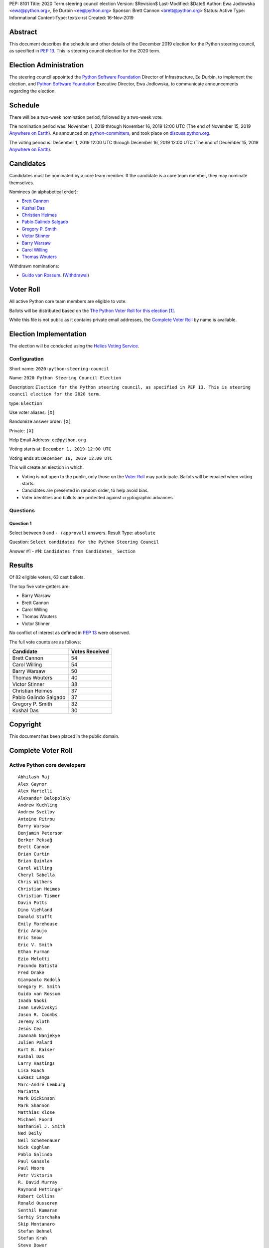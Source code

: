 PEP: 8101
Title: 2020 Term steering council election
Version: $Revision$
Last-Modified: $Date$
Author: Ewa Jodlowska <ewa@python.org>, Ee Durbin <ee@python.org>
Sponsor: Brett Cannon <brett@python.org>
Status: Active
Type: Informational
Content-Type: text/x-rst
Created: 16-Nov-2019


Abstract
========

This document describes the schedule and other details of the December
2019 election for the Python steering council, as specified in
:pep:`13`. This is steering council election for the 2020 term.


Election Administration
=======================

The steering council appointed the
`Python Software Foundation <https://www.python.org/psf-landing/>`__
Director of Infrastructure, Ee Durbin, to implement the election,
and `Python Software Foundation <https://www.python.org/psf-landing/>`__
Executive Director, Ewa Jodlowska, to communicate announcements
regarding the election.


Schedule
========

There will be a two-week nomination period, followed by a two-week
vote.

The nomination period was: November 1, 2019 through November 16, 2019 12:00 UTC
(The end of November 15, 2019 `Anywhere on Earth
<http://www.ieee802.org/16/aoe.html>`_). As announced on `python-committers
<https://mail.python.org/archives/list/python-committers@python.org/thread/4N6WEWVSE6JQ64KDFGQRWFG33MSHRMCK/>`_,
and took place on `discuss.python.org <https://discuss.python.org/t/about-the-steering-council-nominations-category/2459>`_.

The voting period is: December 1, 2019 12:00 UTC through December 16, 2019
12:00 UTC (The end of December 15, 2019 `Anywhere on Earth
<http://www.ieee802.org/16/aoe.html>`_).


Candidates
==========

Candidates must be nominated by a core team member. If the candidate
is a core team member, they may nominate themselves.

Nominees (in alphabetical order):

- `Brett Cannon <https://discuss.python.org/t/steering-council-nomination-brett-cannon-2020-term/2566>`_
- `Kushal Das <https://discuss.python.org/t/steering-council-nomination-kushal-das-2020-term/2662>`_
- `Christian Heimes <https://discuss.python.org/t/steering-council-nomination-christian-heimes-2020-term/2661>`_
- `Pablo Galindo Salgado <https://discuss.python.org/t/steering-council-nomination-pablo-galindo-salgado-2020-term/2667>`_
- `Gregory P. Smith <https://discuss.python.org/t/steering-council-nomination-gregory-p-smith-2020-term/2668>`_
- `Victor Stinner <https://discuss.python.org/t/steering-council-nomination-victor-stinner-2020-term/2658>`_
- `Barry Warsaw <https://discuss.python.org/t/steering-council-nomination-barry-warsaw-2020-term/2601>`_
- `Carol Willing <https://discuss.python.org/t/steering-council-nomination-carol-willing-2020-term/2593>`_
- `Thomas Wouters <https://discuss.python.org/t/steering-council-nomination-thomas-wouters-2020-term/2615>`_

Withdrawn nominations:

- `Guido van Rossum <https://discuss.python.org/t/steering-council-nomination-guido-van-rossum-2020-term/2657>`_. (`Withdrawal <https://discuss.python.org/t/steering-council-nomination-guido-van-rossum-2020-term/2657/11>`_)

Voter Roll
==========

All active Python core team members are eligible to vote.

Ballots will be distributed based on the `The Python Voter Roll for this
election
<https://github.com/python/voters/blob/master/voter-files/2019-12-01-2020-python-steering-council-election.csv>`_
[1]_.

While this file is not public as it contains private email addresses, the
`Complete Voter Roll`_ by name is available.

Election Implementation
=======================

The election will be conducted using the `Helios Voting Service
<https://heliosvoting.org>`__.


Configuration
-------------

Short name: ``2020-python-steering-council``

Name: ``2020 Python Steering Council Election``

Description: ``Election for the Python steering council, as specified in PEP 13. This is steering council election for the 2020 term.``

type: ``Election``

Use voter aliases: ``[X]``

Randomize answer order: ``[X]``

Private: ``[X]``

Help Email Address: ``ee@python.org``

Voting starts at: ``December 1, 2019 12:00 UTC``

Voting ends at: ``December 16, 2019 12:00 UTC``

This will create an election in which:

* Voting is not open to the public, only those on the `Voter Roll`_ may
  participate. Ballots will be emailed when voting starts.
* Candidates are presented in random order, to help avoid bias.
* Voter identities and ballots are protected against cryptographic advances.

Questions
---------

Question 1
~~~~~~~~~~

Select between ``0`` and ``- (approval)`` answers. Result Type: ``absolute``

Question: ``Select candidates for the Python Steering Council``

Answer #1 - #N: ``Candidates from Candidates_ Section``



Results
=======

Of 82 eligible voters, 63 cast ballots.

The top five vote-getters are:

* Barry Warsaw
* Brett Cannon
* Carol Willing
* Thomas Wouters
* Victor Stinner

No conflict of interest as defined in :pep:`13` were observed.

The full vote counts are as follows:

+-----------------------+----------------+
| Candidate             | Votes Received |
+=======================+================+
| Brett Cannon          | 54             |
+-----------------------+----------------+
| Carol Willing         | 54             |
+-----------------------+----------------+
| Barry Warsaw          | 50             |
+-----------------------+----------------+
| Thomas Wouters        | 40             |
+-----------------------+----------------+
| Victor Stinner        | 38             |
+-----------------------+----------------+
| Christian Heimes      | 37             |
+-----------------------+----------------+
| Pablo Galindo Salgado | 37             |
+-----------------------+----------------+
| Gregory P. Smith      | 32             |
+-----------------------+----------------+
| Kushal Das            | 30             |
+-----------------------+----------------+


Copyright
=========

This document has been placed in the public domain.


Complete Voter Roll
===================

Active Python core developers
-----------------------------

::

    Abhilash Raj
    Alex Gaynor
    Alex Martelli
    Alexander Belopolsky
    Andrew Kuchling
    Andrew Svetlov
    Antoine Pitrou
    Barry Warsaw
    Benjamin Peterson
    Berker Peksağ
    Brett Cannon
    Brian Curtin
    Brian Quinlan
    Carol Willing
    Cheryl Sabella
    Chris Withers
    Christian Heimes
    Christian Tismer
    Davin Potts
    Dino Viehland
    Donald Stufft
    Emily Morehouse
    Éric Araujo
    Eric Snow
    Eric V. Smith
    Ethan Furman
    Ezio Melotti
    Facundo Batista
    Fred Drake
    Giampaolo Rodolà
    Gregory P. Smith
    Guido van Rossum
    Inada Naoki
    Ivan Levkivskyi
    Jason R. Coombs
    Jeremy Kloth
    Jesús Cea
    Joannah Nanjekye
    Julien Palard
    Kurt B. Kaiser
    Kushal Das
    Larry Hastings
    Lisa Roach
    Łukasz Langa
    Marc-André Lemburg
    Mariatta
    Mark Dickinson
    Mark Shannon
    Matthias Klose
    Michael Foord
    Nathaniel J. Smith
    Ned Deily
    Neil Schemenauer
    Nick Coghlan
    Pablo Galindo
    Paul Ganssle
    Paul Moore
    Petr Viktorin
    R. David Murray
    Raymond Hettinger
    Robert Collins
    Ronald Oussoren
    Senthil Kumaran
    Serhiy Storchaka
    Skip Montanaro
    Stefan Behnel
    Stefan Krah
    Steve Dower
    Steven D'Aprano
    Stéphane Wirtel
    Tal Einat
    Terry Jan Reedy
    Thomas Wouters
    Tim Golden
    Tim Peters
    Victor Stinner
    Vinay Sajip
    Walter Dörwald
    Xavier de Gaye
    Xiang Zhang
    Yury Selivanov
    Zachary Ware


.. [1] This repository is private and accessible only to Python Core
   Developers, administrators, and Python Software Foundation Staff as it
   contains personal email addresses.



..
  Local Variables:
  mode: indented-text
  indent-tabs-mode: nil
  sentence-end-double-space: t
  fill-column: 70
  coding: utf-8
  End:
